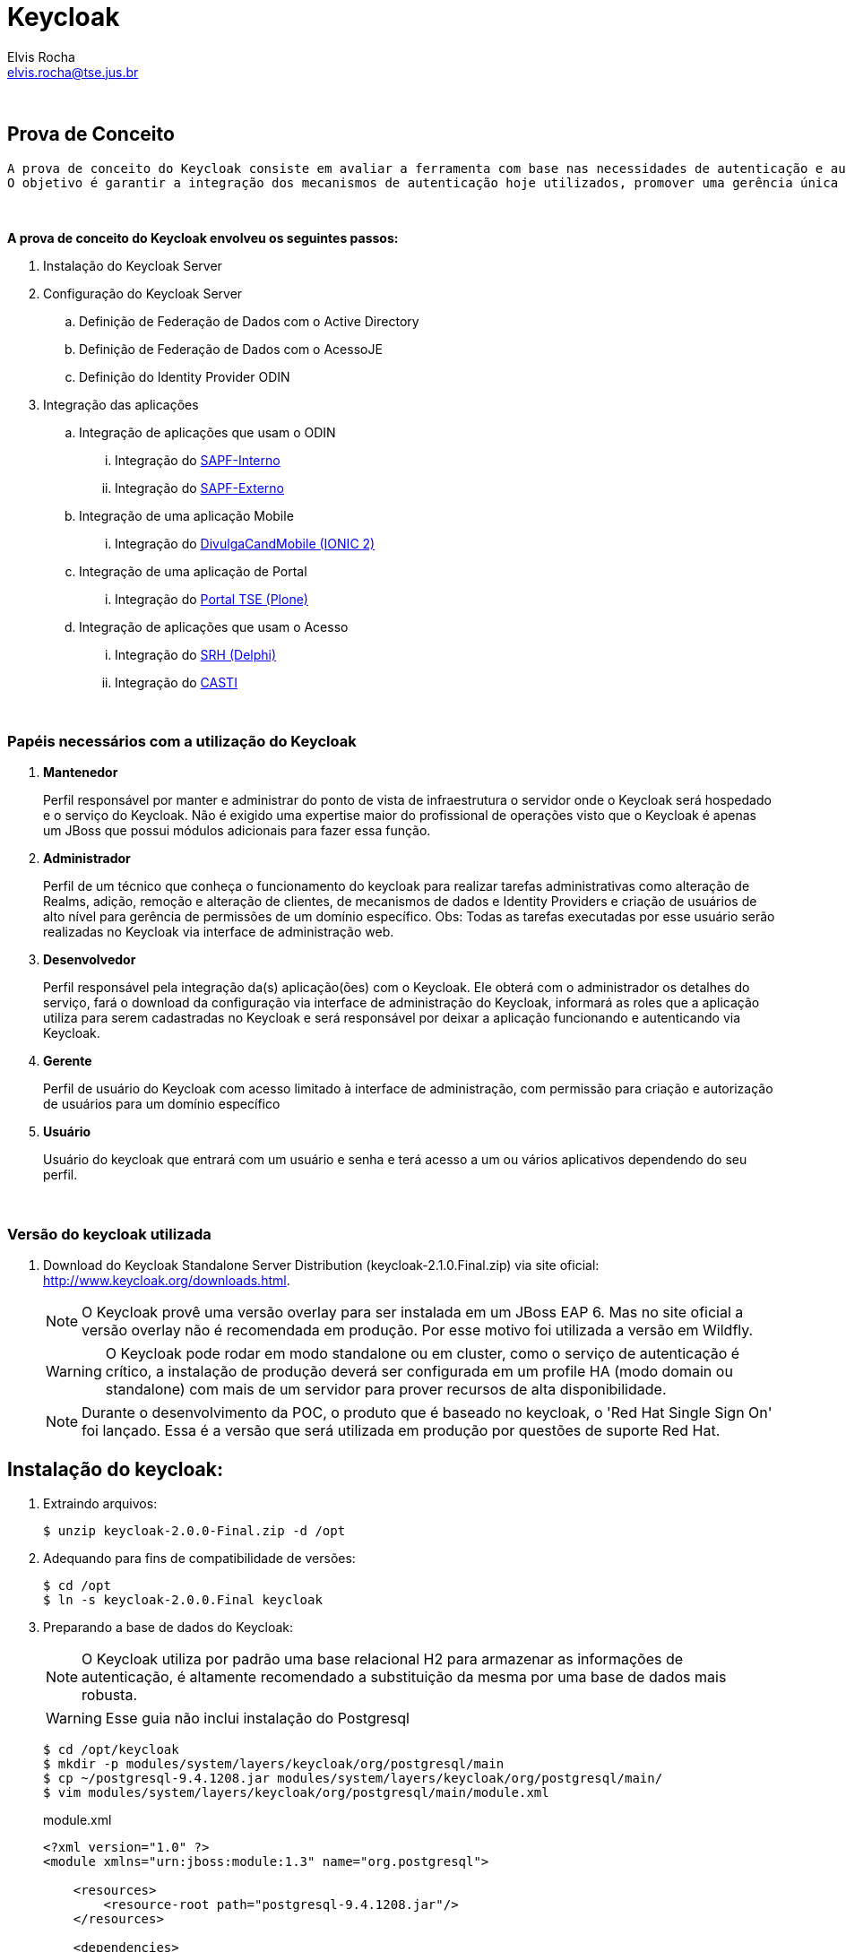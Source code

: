 = Keycloak
Elvis Rocha <elvis.rocha@tse.jus.br>

{nbsp} +

[[prova-de-conceito]]
== Prova de Conceito
  
  A prova de conceito do Keycloak consiste em avaliar a ferramenta com base nas necessidades de autenticação e autorização do TSE.
  O objetivo é garantir a integração dos mecanismos de autenticação hoje utilizados, promover uma gerência única dos acessos no modelo 'self-service' e customização dos cenários para promover o baixo acoplamento das aplicações-cliente e a diminuição da complexidade de integração.
  
{nbsp} +

*A prova de conceito do Keycloak envolveu os seguintes passos:*

  . Instalação do Keycloak Server
  . Configuração do Keycloak Server
  .. Definição de Federação de Dados com o Active Directory
  .. Definição de Federação de Dados com o AcessoJE
  .. Definição do Identity Provider ODIN
  . Integração das aplicações
  .. Integração de aplicações que usam o ODIN
  ... Integração do link:http://git.tse.jus.br/corporativa/fasi/tree/master/08_provas_de_conceitos/keycloak/apoiamento/sapf-interno-apresentacao[SAPF-Interno]
  ... Integração do link:http://git.tse.jus.br/corporativa/fasi/tree/master/08_provas_de_conceitos/keycloak/apoiamento/sapf-externo-apresentacao[SAPF-Externo]
  .. Integração de uma aplicação Mobile
  ... Integração do link:http://git.tse.jus.br/corporativa/fasi/tree/master/08_provas_de_conceitos/keycloak/divulgaCandMobile[DivulgaCandMobile (IONIC 2)]
  .. Integração de uma aplicação de Portal
  ... Integração do link:http://git.tse.jus.br/corporativa/fasi/tree/master/08_provas_de_conceitos/keycloak/plone[Portal TSE (Plone)]
  .. Integração de aplicações que usam o Acesso
  ... Integração do link:http://git.tse.jus.br/corporativa/fasi/tree/master/08_provas_de_conceitos/keycloak/delphi[SRH (Delphi)]
  ... Integração do link:http://git.tse.jus.br/corporativa/fasi/tree/master/08_provas_de_conceitos/keycloak/casti[CASTI]

{nbsp} +

[[papeis]]
=== Papéis necessários com a utilização do Keycloak

. *Mantenedor*
+
Perfil responsável por manter e administrar do ponto de vista de infraestrutura o servidor onde o Keycloak será hospedado e o serviço do Keycloak.
Não é exigido uma expertise maior do profissional de operações visto que o Keycloak é apenas um JBoss que possui módulos adicionais para fazer essa função.

. *Administrador*
+
Perfil de um técnico que conheça o funcionamento do keycloak para realizar tarefas administrativas como alteração de Realms, adição, remoção e alteração de clientes, de mecanismos de dados e Identity Providers e criação de usuários de alto nível para gerência de permissões de um domínio específico. Obs: Todas as tarefas executadas por esse usuário serão realizadas no Keycloak via interface de administração web.

. *Desenvolvedor*
+
Perfil responsável pela integração da(s) aplicação(ões) com o Keycloak. Ele obterá com o administrador os detalhes do serviço, fará o download da configuração via interface de administração do Keycloak, informará as roles que a aplicação utiliza para serem cadastradas no Keycloak e será responsável por deixar a aplicação funcionando e autenticando via Keycloak.

. *Gerente*
+
Perfil de usuário do Keycloak com acesso limitado à interface de administração, com permissão para criação e autorização de usuários para um domínio específico

. *Usuário*
+
Usuário do keycloak que entrará com um usuário e senha e terá acesso a um ou vários aplicativos dependendo do seu perfil.

{nbsp} +

=== Versão do keycloak utilizada

. Download do Keycloak Standalone Server Distribution (keycloak-2.1.0.Final.zip) via site oficial: http://www.keycloak.org/downloads.html.
+
NOTE: O Keycloak provê uma versão overlay para ser instalada em um JBoss EAP 6. Mas no site oficial a versão overlay não é recomendada em produção. Por esse motivo foi utilizada a versão em Wildfly.
+ 
WARNING: O Keycloak pode rodar em modo standalone ou em cluster, como o serviço de autenticação é crítico, a instalação de produção deverá ser configurada em um profile HA (modo domain ou standalone) com mais de um servidor para prover recursos de alta disponibilidade.
+
NOTE: Durante o desenvolvimento da POC, o produto que é baseado no keycloak, o 'Red Hat Single Sign On' foi lançado. Essa é a versão que será utilizada em produção por questões de suporte Red Hat.

[[instalacao]]
== Instalação do keycloak:

. Extraindo arquivos:
+
[source,bash]
----
$ unzip keycloak-2.0.0-Final.zip -d /opt
----
. Adequando para fins de compatibilidade de versões:
+
[source,bash]
----
$ cd /opt
$ ln -s keycloak-2.0.0.Final keycloak
----

. Preparando a base de dados do Keycloak:
+
NOTE: O Keycloak utiliza por padrão uma base relacional H2 para armazenar as informações de autenticação, é altamente recomendado a substituição da mesma por uma base de dados mais robusta.
+
WARNING: Esse guia não inclui instalação do Postgresql
+
[source,bash]
----
$ cd /opt/keycloak
$ mkdir -p modules/system/layers/keycloak/org/postgresql/main
$ cp ~/postgresql-9.4.1208.jar modules/system/layers/keycloak/org/postgresql/main/
$ vim modules/system/layers/keycloak/org/postgresql/main/module.xml
----
+
[[app-listing]]
[source,xml]
.module.xml
----
<?xml version="1.0" ?>
<module xmlns="urn:jboss:module:1.3" name="org.postgresql">

    <resources>
        <resource-root path="postgresql-9.4.1208.jar"/>
    </resources>

    <dependencies>
        <module name="javax.api"/>
        <module name="javax.transaction.api"/>
    </dependencies>
</module>
----
+
[source,bash]
----
$ ./bin/jboss-cli.sh
$ embed-host-controller --domain-config=domain.xml --std-out=echo
$ /profile=auth-server-clustered/subsystem=datasources/jdbc-driver=postgresql:add(driver-module-name=org.postgresql,driver-name=postgresql,driver-class-name=org.postgresql.Driver)
$ /profile=auth-server-clustered/subsystem=datasources/data-source=KeycloakDS:write-attribute(name=connection-url,value=jdbc:postgresql://localhost:5432/keycloak)
$ /profile=auth-server-clustered/subsystem=datasources/data-source=KeycloakDS:write-attribute(name=driver-name,value=postgresql)
$ /profile=auth-server-clustered/subsystem=datasources/data-source=KeycloakDS:write-attribute(name=user-name,value=postgres)
$ /profile=auth-server-clustered/subsystem=datasources/data-source=KeycloakDS:write-attribute(name=password,value=postgres)
$ quit
----
+
WARNING: O Keycloak se conecta a uma base de nome *keycloak*. É necessário a criação da mesma no banco de dados Postresql
. Preparando a configuração de persistência do Keycloak
+
[source,bash]
----
$ cd /opt/keycloak
$ vim keycloak-server.json
$ mkdir domain/servers/server-one/configuration
$ cp keycloak-server.json domain/servers/<server-one>/configuration
----
+
[[app-listing]]
[source,json]
.keycloak-server.json
----
{
    "providers": [
        "classpath:${jboss.home.dir}/providers/*"
    ],

    "admin": {
        "realm": "master"
    },

    "eventsStore": {
        "provider": "jpa",
        "jpa": {
            "exclude-events": [ "REFRESH_TOKEN" ]
        }
    },

    "realm": {
        "provider": "jpa"
    },

    "user": {
        "provider": "jpa"
    },

    "userCache": {
        "default" : {
            "enabled": true
        }
    },

    "userSessionPersister": {
        "provider": "jpa"
    },

    "authorizationPersister": {
        "provider": "jpa"
    },

    "timer": {
        "provider": "basic"
    },

    "theme": {
        "staticMaxAge": 2592000,
        "cacheTemplates": true,
        "cacheThemes": true,
        "folder": {
          "dir": "${jboss.home.dir}/themes"
        }
    },

    "scheduled": {
        "interval": 900
    },

    "connectionsHttpClient": {
        "default": {}
    },

    "connectionsJpa": {
        "default": {
            "dataSource": "java:jboss/datasources/KeycloakDS",
            "databaseSchema": "update"
        }
    },

    "realmCache": {
        "default" : {
            "enabled": true
        }
    },

    "connectionsInfinispan": {
        "provider": "default",
        "default": {
            "cacheContainer" : "java:comp/env/infinispan/Keycloak"
        }
    },

    "connectionsMongo": {
        "default": {
            "host": "127.0.0.1",
            "port": "27017",
            "db": "keycloak",
            "connectionsPerHost": 100,
            "databaseSchema": "update"
        }
    }
}
----
+
O arquivo *keycloak-server.json* deverá ser adicionado à pasta "configuration" de cada server a ser criado.
+
CAUTION: Nos testes foi identificado um problema utilizando o MongoDB como base de User/Role. *Devido a isso alterei o keycloak-server.json para fazer essa configuração via JPA ao invés de usar MongoDB*. Detalhes: https://issues.jboss.org/browse/KEYCLOAK-3345 
+
Portanto o arquivo anterior (keycloak-server.json) está diferente da documentação oficial pois alterei de  *"mongo"*, para *"jpa"*


=== Habilitando SSL no Keycloak Server
NOTE: É altamente recomendado o uso de SSL no keycloak server ou em um proxy reverso na frente dele. O SSL pode ser definido em três níveis: *external requests*, *none*, *all requests*.

. Criando um keystore auto-assinado:
+
[source,bash]
----
$ keytool -genkey -alias localhost -keyalg RSA -keystore keycloak.jks -validity 10950
----
+
Informações do certificado (para fins de teste):
+
[qanda]
What is your first and last name?::
  [Unknown]:  localhost
What is the name of your organizational unit?::
  [Unknown]:  keycloak
What is the name of your organization?::
  [Unknown]:  TSE
What is the name of your City or Locality?::
  [Unknown]:  Brasilia
What is the name of your State or Province?::
  [Unknown]:  DF
What is the two-letter country code for this unit?::
  [Unknown]:  BR

. Configurando o keycloak para usar o certificado gerado:
+
[source,bash]
----
$ cp keycloak.jks domain/configuration
$ ./bin/jboss-cli.sh
$ embed-host-controller --domain-config=domain.xml --std-out=echo
$ /profile=auth-server-clustered/subsystem=undertow/server=default-server/https-listener=https:add(socket-binding=https,security-realm=UndertowRealm)
$ quit
----
+
[source,bash]
----
$ ./bin/jboss-cli.sh
$ embed-host-controller --host-config=host.xml --std-out=echo
$ /host=master/core-service=management/security-realm=UndertowRealm:add(map-groups-to-roles=false)
$ /host=master/core-service=management/security-realm=UndertowRealm/server-identity=ssl:add(keystore-path=keycloak.jks,keystore-relative-to=jboss.domain.config.dir,keystore-password=keycloak123)
$ quit
----
+
NOTE: Para conexões de saída SSL um Trustore deve ser definido. Para esse Keycloak Server não iremos definir configuração SSL de saída.

=== Aplicando configurações de administração

. Adição de usuário de administração do JBoss do Keycloak
+
[source,bash]
----
$ ./bin/add-user.sh
----
+
[qanda]
What type of user do you wish to add?::
 a) Management User (mgmt-users.properties) +
 b) Application User (application-users.properties) +
(a): *a*

Enter the details of the new user to add.::
Using realm 'ManagementRealm' as discovered from the existing property files. +
Username : :: *admin* +
The username 'admin' is easy to guess +
Are you sure you want to add user 'admin' yes/no?:: *yes* +
Password recommendations are listed below. To modify these restrictions edit the add-user.properties configuration file. +
  The password should be different from the username +
  The password should not be one of the following restricted values {root, admin, administrator} +
  The password should contain at least 8 characters, 1 alphabetic character(s), 1 digit(s), 1 non-alphanumeric symbol(s) 
  +
Password : :: *keycloak@123* +
Re-enter Password : :: *keycloak@123* +
What groups do you want this user to belong to? (Please enter a comma separated list, or leave blank for none)[  ]::
About to add user 'admin' for realm 'ManagementRealm' +
Is this correct yes/no?:: *yes* +
Added user 'admin' to file '/opt/pocs/keycloak-2.0.0.Final/standalone/configuration/mgmt-users.properties' +
Added user 'admin' to file '/opt/pocs/keycloak-2.0.0.Final/domain/configuration/mgmt-users.properties' +
Added user 'admin' with groups  to file '/opt/pocs/keycloak-2.0.0.Final/standalone/configuration/mgmt-groups.properties' +
Added user 'admin' with groups  to file '/opt/pocs/keycloak-2.0.0.Final/domain/configuration/mgmt-groups.properties' +
Is this new user going to be used for one AS process to connect to another AS process?
e.g. for a slave host controller connecting to the master or for a Remoting connection for server to server EJB calls.
yes/no?:: *no*

. Adição de usuário admin do Keycloak
+
[source,bash]
----
$ ./bin/add-user-keycloak.sh -r master -u admin
$ ./bin/add-user-keycloak.sh --sc domain/servers/server-one/configuration -r master -u admin
----
+
[qanda]
Password : :: *keycloak@123* +
Added 'admin' to 'domain/servers/server-one/configuration/keycloak-add-user.json', restart server to load user

. Via interface gráfica
+
.. Definição do REALM: TSE
+
image::http://git.tse.jus.br/corporativa/fasi/raw/master/08_provas_de_conceitos/keycloak/imagens/keycloak1.PNG[]
.. Aplicar configurações de internacionalização
+
image::http://git.tse.jus.br/corporativa/fasi/raw/master/08_provas_de_conceitos/keycloak/imagens/keycloak2.PNG[]
.. No menu User Federation, adicionar um provider do tipo LDAP:
+
image::http://git.tse.jus.br/corporativa/fasi/raw/master/08_provas_de_conceitos/keycloak/imagens/keycloak3.PNG[]
*Connection URL:* ldap://tse.gov.br:389 +
*Users DN:* OU=Tse,DC=tse,DC=gov,DC=br +
*Usuário de Bind DN:* cn=sv_integracao,ou=servicos,ou=tse,dc=tse,dc=gov,dc=br +
*Custom User LDAP Filter:* (&(objectCategory=Person)(sAMAccountName= * )) +
*Search Scope:* Subtree +
.. Data Mappers no LDAP:
+
image::http://git.tse.jus.br/corporativa/fasi/raw/master/08_provas_de_conceitos/keycloak/imagens/keycloak4.PNG[]
+
.. Exemplo do título eleitoral:
+
image::http://git.tse.jus.br/corporativa/fasi/raw/master/08_provas_de_conceitos/keycloak/imagens/keycloak5.PNG[]

[[clientes]]
== Clientes Keycloak

=== Clientes em Java (JBoss Adapter)

O Keycloak possui adapters para clientes de várias tecnologias. Os Adapters provêm recursos para facilitar a configuração e utilização do keycloak por aplicações clientes.

. Configurando o JBoss EAP 6.4.8 como Adapter Keycloak:

.. Download do Adapter para JBoss EAP 6.4: *keycloak-saml-eap6-adapter-dist-2.0.0.Final.zip*

.. Extração do adapter no JBoss EAP 6.4:
+
[source,bash]
----
$ cd $JBOSS_HOME
$ unzip keycloak-saml-eap6-adapter-dist-2.0.0.Final.zip
----
.. Instalação do adapter no modo standalone:
+
[source,bash]
----
$ ./bin/standalone.sh &
$ ./bin/jboss-cli.sh --connect
$ /extension=org.keycloak.keycloak-saml-adapter-subsystem/:add(module=org.keycloak.keycloak-saml-adapter-subsystem)
$ /subsystem=keycloak-saml:add
$ quit
$ kill $!
----
+
.. Instalação do adapter no modo domain:
+
[source,bash]
----
$ ./bin/domain.sh &
$ ./bin/jboss-cli.sh --connect
$ /extension=org.keycloak.keycloak-saml-adapter-subsystem/:add(module=org.keycloak.keycloak-saml-adapter-subsystem)
$ /profile=default/subsystem=keycloak-saml:add
$ /profile=full/subsystem=keycloak-saml:add
$ /profile=ha/subsystem=keycloak-saml:add
$ /profile=full-ha/subsystem=keycloak-saml:add
$ quit
$ kill $!
----
.. Criando um usuário de administração JBoss
+
[source,bash]
----
$ ./jboss-eap-6.4/bin/add-user.sh
----
+ 
Definir o usuário: admin  senha: redhat@123

{nbsp} +
{nbsp} +

=== Configuração dos clientes ODIN

{nbsp} +

==== Configuração do *SAPF-Externo*

A documentação da configuração do SAPF-Externo está disponível na link:http://git.tse.jus.br/corporativa/fasi/blob/master/08_provas_de_conceitos/keycloak/apoiamento/sapf-externo-apresentacao/README.md[raiz do projeto]

{nbsp} +

==== Configuração do *SAPF-Interno*

A documentação da configuração do SAPF-Interno está disponível na link:http://git.tse.jus.br/corporativa/fasi/blob/master/08_provas_de_conceitos/keycloak/apoiamento/sapf-interno-apresentacao/README.md[raiz do projeto]

{nbsp} +
{nbsp} +

=== Configuração do cliente Mobile

{nbsp} +

==== Configuração do *DivulgaCandMobile*

A documentação da configuração do DivulgaCandMobile está disponível na link:http://git.tse.jus.br/corporativa/fasi/blob/master/08_provas_de_conceitos/keycloak/divulgaCandMobile/README.md[raiz do projeto]

{nbsp} +
{nbsp} +

=== Configuração do cliente Plone

{nbsp} +

==== Configuração do *Portal TSE*

A documentação da configuração do Portal TSE está disponível na link:http://git.tse.jus.br/corporativa/fasi/blob/master/08_provas_de_conceitos/keycloak/plone/README.md[raiz do projeto]

{nbsp} +
{nbsp} +

=== Configuração do cliente Delphi

{nbsp} +

==== Configuração do *Acesso Cliente*

A documentação da configuração do Acesso Cliente está disponível na link:http://git.tse.jus.br/corporativa/fasi/blob/master/08_provas_de_conceitos/keycloak/delphi/README.md[raiz do projeto]

{nbsp} +
{nbsp} +

=== Configuração de um cliente Java do AcessoJE

{nbsp} +

==== Configuração do *CASTI*

A documentação da configuração do CASTI está disponível na link:http://git.tse.jus.br/corporativa/fasi/blob/master/08_provas_de_conceitos/keycloak/casti/README.md[raiz do projeto]

{nbsp} +
{nbsp} +

=== Criação do adapter para importação e sincronia de dados do Keycloak com o AcessoJE

{nbsp} +

==== Criação e configuração do *Adapter para federação de dados com o AcessoJE*

A documentação da criação e configuração do Adapter AcessoJE está disponível na link:http://git.tse.jus.br/corporativa/fasi/blob/master/08_provas_de_conceitos/keycloak/acessoFederationProvider/README.md[raiz do projeto]

{nbsp} +
